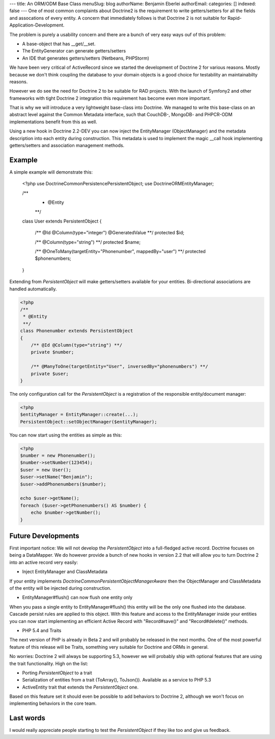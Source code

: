 ---
title: An ORM/ODM Base Class
menuSlug: blog
authorName: Benjamin Eberlei 
authorEmail: 
categories: []
indexed: false
---
One of most common complaints about Doctrine2 is the requirement to write
getters/setters for all the fields and assocations of every entity. A concern
that immediately follows is that Doctrine 2 is not suitable for Rapid-Application-Development.

The problem is purely a usability concern and there are a bunch of very easy ways ouf of this problem:

- A base-object that has __get/__set.
- The EntityGenerator can generate getters/setters
- An IDE that generates getters/setters (Netbeans, PHPStorm)

We have been very critical of ActiveRecord since we started the development
of Doctrine 2 for various reasons. Mostly because we don't think coupling the
database to your domain objects is a good choice for testability an maintainabilty
reasons.

However we do see the need for Doctrine 2 to be suitable for RAD projects.
With the launch of Symfony2 and other frameworks with tight Doctrine 2 integration
this requirement has become even more important.

That is why we will introduce a very lightweight base-class into Doctrine.
We managed to write this base-class on an abstract level against the Common
Metadata interface, such that CouchDB-, MongoDB- and PHPCR-ODM implementations
benefit from this as well.

Using a new hook in Doctrine 2.2-DEV you can now inject the EntityManager (ObjectManager)
and the metadata description into each entity during construction. This metadata
is used to implement the magic __call hook implementing getters/setters
and association management methods.

Example
-------

A simple example will demonstrate this:

    <?php
    use Doctrine\Common\Persistence\PersistentObject;
    use Doctrine\ORM\EntityManager;

    /**
     * @Entity
     **/
    class User extends PersistentObject
    {
        /** @Id @Column(type="integer") @GeneratedValue **/
        protected $id;

        /** @Column(type="string") **/
        protected $name;

        /** @OneToMany(targetEntity="Phonenumber", mappedBy="user") **/
        protected $phonenumbers;
    }

Extending from `PersistentObject` will make getters/setters available
for your entities. Bi-directional associations are handled automatically.

.. code-block:: php

    <?php
    /**
     * @Entity
     **/
    class Phonenumber extends PersistentObject
    {
        /** @Id @Column(type="string") **/
        private $number;

        /** @ManyToOne(targetEntity="User", inversedBy="phonenumbers") **/
        private $user;
    }

The only configuration call for the `PersistentObject` is a registration
of the responsible entity/document manager:

.. code-block:: php

    <?php
    $entityManager = EntityManager::create(...);
    PersistentObject::setObjectManager($entityManager);

You can now start using the entities as simple as this:

.. code-block:: php

    <?php
    $number = new Phonenumber();
    $number->setNumber(123454);
    $user = new User();
    $user->setName("Benjamin");
    $user->addPhonenumbers($number);

    echo $user->getName();
    foreach ($user->getPhonenumbers() AS $number) {
        echo $number->getNumber();
    }

Future Developments
-------------------

First important notice: We will not develop the `PersistentObject` into a full-fledged active record.
Doctrine focuses on being a DataMapper. We do however provide a bunch of new hooks in version 2.2
that will allow you to turn Doctrine 2 into an active record very easily:

- Inject EntityManager and ClassMetadata

If your entity implements `Doctrine\Common\Persistent\ObjectManagerAware` then the ObjectManager
and ClassMetadata of the entity will be injected during construction.

- EntityManager#flush() can now flush one entity only

When you pass a single entity to EntityManager#flush() this entity will be the only
one flushed into the database. Cascade persist rules are applied to this object.
With this feature and access to the EntityManager inside your entities you can
now start implementing an efficient Active Record with "Record#save()" and "Record#delete()"
methods.

- PHP 5.4 and Traits

The next version of PHP is already in Beta 2 and will probably be released in the next months.
One of the most powerful feature of this release will be Traits, something very suitable for
Doctrine and ORMs in general.

No worries: Doctrine 2 will always be supporting 5.3, however we will probably ship
with optional features that are using the trait functionality. High on the list:

- Porting `PersistentObject` to a trait
- Serialization of entities from a trait (ToArray(), ToJson()). Available as a service to PHP 5.3
- ActiveEntity trait that extends the `PersistentObject` one.

Based on this feature set it should even be possible to add behaviors to Doctrine 2,
although we won't focus on implementing behaviors in the core team.

Last words
----------

I would really appreciate people starting to test the `PersistentObject` if they
like too and give us feedback.
